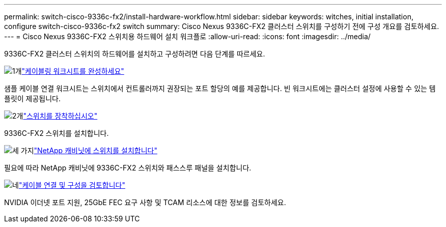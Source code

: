 ---
permalink: switch-cisco-9336c-fx2/install-hardware-workflow.html 
sidebar: sidebar 
keywords: witches, initial installation, configure switch-cisco-9336c-fx2 switch 
summary: Cisco Nexus 9336C-FX2 클러스터 스위치를 구성하기 전에 구성 개요를 검토하세요. 
---
= Cisco Nexus 9336C-FX2 스위치용 하드웨어 설치 워크플로
:allow-uri-read: 
:icons: font
:imagesdir: ../media/


[role="lead"]
9336C-FX2 클러스터 스위치의 하드웨어를 설치하고 구성하려면 다음 단계를 따르세요.

.image:https://raw.githubusercontent.com/NetAppDocs/common/main/media/number-1.png["1개"]link:setup-worksheet-9336c-cluster.html["케이블링 워크시트를 완성하세요"]
[role="quick-margin-para"]
샘플 케이블 연결 워크시트는 스위치에서 컨트롤러까지 권장되는 포트 할당의 예를 제공합니다. 빈 워크시트에는 클러스터 설정에 사용할 수 있는 템플릿이 제공됩니다.

.image:https://raw.githubusercontent.com/NetAppDocs/common/main/media/number-2.png["2개"]link:install-switch-9336c-cluster.html["스위치를 장착하십시오"]
[role="quick-margin-para"]
9336C-FX2 스위치를 설치합니다.

.image:https://raw.githubusercontent.com/NetAppDocs/common/main/media/number-3.png["세 가지"]link:install-switch-and-passthrough-panel-9336c-cluster.html["NetApp 캐비닛에 스위치를 설치합니다"]
[role="quick-margin-para"]
필요에 따라 NetApp 캐비닛에 9336C-FX2 스위치와 패스스루 패널을 설치합니다.

.image:https://raw.githubusercontent.com/NetAppDocs/common/main/media/number-4.png["네"]link:install-switch-and-passthrough-panel-9336c-cluster.html["케이블 연결 및 구성을 검토합니다"]
[role="quick-margin-para"]
NVIDIA 이더넷 포트 지원, 25GbE FEC 요구 사항 및 TCAM 리소스에 대한 정보를 검토하세요.
